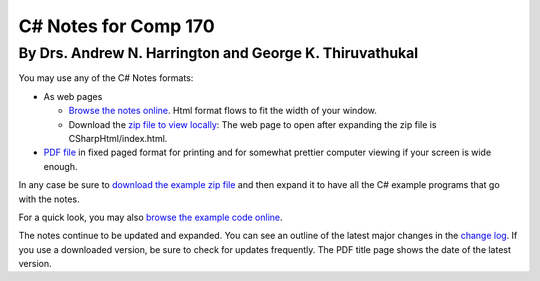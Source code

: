 C# Notes for Comp 170
=====================

By Drs. Andrew N. Harrington and George K. Thiruvathukal
---------------------------------------------------------

You may use any of the C# Notes formats:

-   As web pages
	
    -  `Browse the notes online <CSharpHtml/index.html>`_. Html format flows to fit
       the width of your window.
    -  Download the `zip file to view locally <CSharpHtml.zip>`_: The web page to open after
       expanding the zip file is CSharpHtml/index.html.
	
-   `PDF file <ProgrammingInCSharp.pdf>`_ in fixed paged format for printing
    and for somewhat prettier computer viewing if your screen is wide enough.

In any case be sure to `download the example zip file <examples.zip>`_ 
and then expand it to have
all the C# example programs that go with the notes.

For a quick look, you may also 
`browse the example code online <examples>`_.

The notes continue to be updated and expanded. You can see an outline of
the latest major changes in the `change log <CSharpHtml/changelog.html>`_.  
If you use a downloaded version, be sure to check for updates frequently.
The PDF title page shows the date of the latest version.
